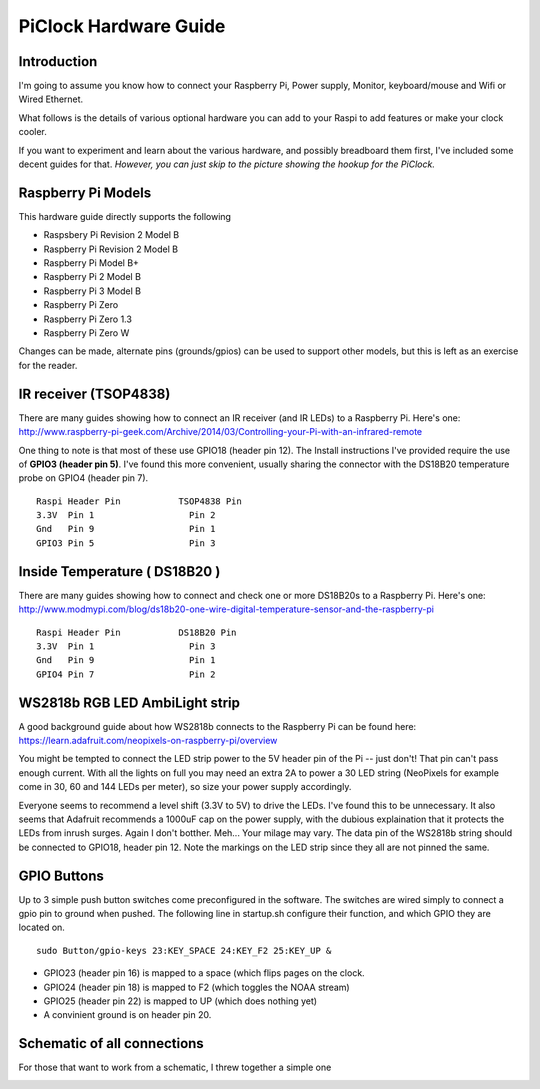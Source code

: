 PiClock Hardware Guide
======================

Introduction
------------

I'm going to assume you know how to connect your Raspberry Pi, Power
supply, Monitor, keyboard/mouse and Wifi or Wired Ethernet.

What follows is the details of various optional hardware you can add to
your Raspi to add features or make your clock cooler.

If you want to experiment and learn about the various hardware, and
possibly breadboard them first, I've included some decent guides for
that. *However, you can just skip to the picture showing the hookup for
the PiClock.*

Raspberry Pi Models
-------------------

This hardware guide directly supports the following

-  Raspsbery Pi Revision 2 Model B
-  Raspberry Pi Revision 2 Model B
-  Raspberry Pi Model B+
-  Raspberry Pi 2 Model B
-  Raspberry Pi 3 Model B
-  Raspberry Pi Zero
-  Raspberry Pi Zero 1.3
-  Raspberry Pi Zero W

Changes can be made, alternate pins (grounds/gpios) can be used to
support other models, but this is left as an exercise for the reader.

IR receiver (TSOP4838)
----------------------

There are many guides showing how to connect an IR receiver (and IR
LEDs) to a Raspberry Pi. Here's one:
http://www.raspberry-pi-geek.com/Archive/2014/03/Controlling-your-Pi-with-an-infrared-remote

One thing to note is that most of these use GPIO18 (header pin 12). The
Install instructions I've provided require the use of **GPIO3 (header
pin 5)**. I've found this more convenient, usually sharing the connector
with the DS18B20 temperature probe on GPIO4 (header pin 7).

::

    Raspi Header Pin           TSOP4838 Pin
    3.3V  Pin 1                  Pin 2
    Gnd   Pin 9                  Pin 1
    GPIO3 Pin 5                  Pin 3

|PiClock Picture|

Inside Temperature ( DS18B20 )
------------------------------

There are many guides showing how to connect and check one or more
DS18B20s to a Raspberry Pi. Here's one:
http://www.modmypi.com/blog/ds18b20-one-wire-digital-temperature-sensor-and-the-raspberry-pi

::

    Raspi Header Pin           DS18B20 Pin
    3.3V  Pin 1                  Pin 3
    Gnd   Pin 9                  Pin 1
    GPIO4 Pin 7                  Pin 2

|PiClock Picture|

WS2818b RGB LED AmbiLight strip
-------------------------------

A good background guide about how WS2818b connects to the Raspberry Pi
can be found here:
https://learn.adafruit.com/neopixels-on-raspberry-pi/overview

You might be tempted to connect the LED strip power to the 5V header pin
of the Pi -- just don't! That pin can't pass enough current. With all
the lights on full you may need an extra 2A to power a 30 LED string
(NeoPixels for example come in 30, 60 and 144 LEDs per meter), so size
your power supply accordingly.

Everyone seems to recommend a level shift (3.3V to 5V) to drive the
LEDs. I've found this to be unnecessary. It also seems that Adafruit
recommends a 1000uF cap on the power supply, with the dubious
explaination that it protects the LEDs from inrush surges. Again I don't
botther. Meh... Your milage may vary. The data pin of the WS2818b string
should be connected to GPIO18, header pin 12. Note the markings on the
LED strip since they all are not pinned the same.

|PiClock Picture|

GPIO Buttons
------------

Up to 3 simple push button switches come preconfigured in the software.
The switches are wired simply to connect a gpio pin to ground when
pushed. The following line in startup.sh configure their function, and
which GPIO they are located on.

::

    sudo Button/gpio-keys 23:KEY_SPACE 24:KEY_F2 25:KEY_UP &

-  GPIO23 (header pin 16) is mapped to a space (which flips pages on the
   clock.
-  GPIO24 (header pin 18) is mapped to F2 (which toggles the NOAA
   stream)
-  GPIO25 (header pin 22) is mapped to UP (which does nothing yet)
-  A convinient ground is on header pin 20.

|PiClock Picture|

Schematic of all connections
----------------------------

For those that want to work from a schematic, I threw together a simple
one

|PiClock Picture|

.. |PiClock Picture| image:: https://raw.githubusercontent.com/n0bel/PiClock/master/Documentation/tsop4838.jpg
.. |PiClock Picture| image:: https://raw.githubusercontent.com/n0bel/PiClock/master/Documentation/ds18b20.jpg
.. |PiClock Picture| image:: https://raw.githubusercontent.com/n0bel/PiClock/master/Documentation/NeoPixel.jpg
.. |PiClock Picture| image:: https://raw.githubusercontent.com/n0bel/PiClock/master/Documentation/gpiobuttons.jpg
.. |PiClock Picture| image:: https://raw.githubusercontent.com/n0bel/PiClock/master/Documentation/Hardware_Schematic.png

